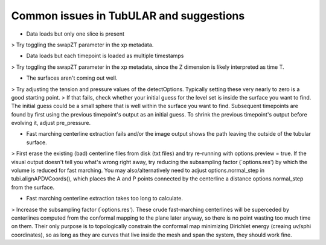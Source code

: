 Common issues in TubULAR and suggestions
=======


- Data loads but only one slice is present
> Try toggling the swapZT parameter in the xp metadata.

- Data loads but each timepoint is loaded as multiple timestamps
> Try toggling the swapZT parameter in the xp metadata, since the Z dimension is likely interpreted as time T.

- The surfaces aren't coming out well.
> Try adjusting the tension and pressure values of the detectOptions. Typically setting these very nearly to zero is a good starting point.
> If that fails, check whether your initial guess for the level set is inside the surface you want to find. The initial guess could be a small sphere that is well within the surface you want to find. Subsequent timepoints are found by first using the previous timepoint's output as an initial guess. To shrink the previous timepoint's output before evolving it, adjust pre_pressure.

- Fast marching centerline extraction fails and/or the image output shows the path leaving the outside of the tubular surface. 
> First erase the existing (bad) centerline files from disk (txt files) and try re-running with options.preview = true. If the visual output doesn't tell you what's wrong right away, try reducing the subsampling factor (`options.res') by which the volume is reduced for fast marching. You may also/alternatively need to adjust options.normal_step in tubi.alignAPDVCoords(), which places the A and P points connected by the centerline a distance options.normal_step from the surface.


- Fast marching centerline extraction takes too long to calculate.
> Increase the subsampling factor (`options.res'). These crude fast-marching centerlines will be superceded by centerlines computed from the conformal mapping to the plane later anyway, so there is no point wasting too much time on them. Their only purpose is to topologically constrain the conformal map minimizing Dirichlet energy (creaing uv/sphi coordinates), so as long as they are curves that live inside the mesh and span the system, they should work fine. 
